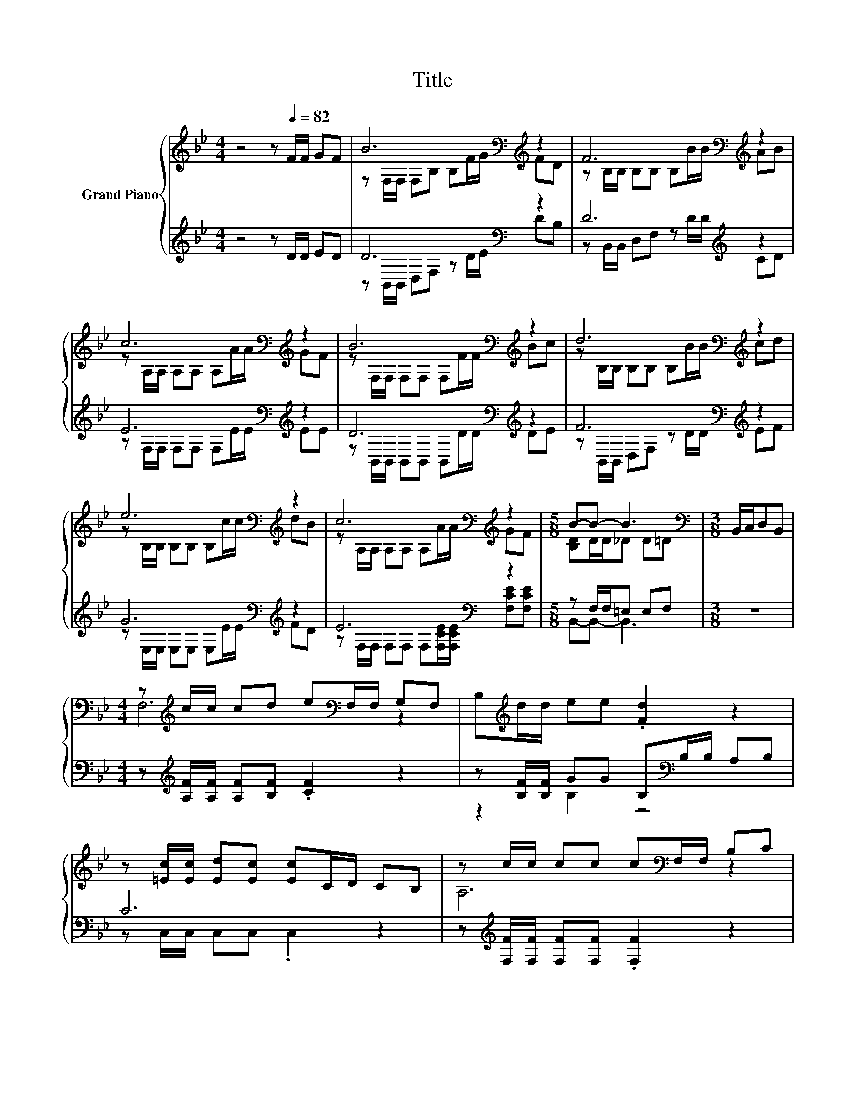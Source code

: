 X:1
T:Title
%%score { ( 1 3 ) | ( 2 4 ) }
L:1/8
M:4/4
K:Bb
V:1 treble nm="Grand Piano"
V:3 treble 
V:2 treble 
V:4 treble 
V:1
 z4 z[Q:1/4=82] F/F/ GF | B6[K:bass][K:treble] z2 | F6[K:bass][K:treble] z2 | %3
 c6[K:bass][K:treble] z2 | B6[K:bass][K:treble] z2 | d6[K:bass][K:treble] z2 | %6
 e6[K:bass][K:treble] z2 | c6[K:bass][K:treble] z2 |[M:5/8] B-B- B3 |[M:3/8][K:bass] B,,/C,/D,B,, | %10
[M:4/4] z[K:treble] c/c/ cd e[K:bass]F,/F,/ G,F, | B,[K:treble]d/d/ ee .[Fd]2 z2 | %12
 z [=Ec]/[Ec]/ [Ed][Ec] [Ec]C/D/ CB, | z c/c/ cc c[K:bass]F,/F,/ B,C | %14
 z[K:treble] B/B/ BB BB,/D/ CB, |[M:17/16] z c/c/cd[Ge]>cc/dB |[M:4/4] c6 z2 |[M:5/8] B-B- B3 |] %18
V:2
 z4 z D/D/ ED | D6[K:bass] z2 | D6[K:treble] z2 | E6[K:bass][K:treble] z2 | %4
 D6[K:bass][K:treble] z2 | F6[K:bass][K:treble] z2 | G6[K:bass][K:treble] z2 | E6[K:bass] z2 | %8
[M:5/8] z F,/F,/=E, E,F, |[M:3/8] z3 |[M:4/4] z[K:treble] [A,F]/[A,F]/ [A,F][B,F] .[CF]2 z2 | %11
 z [B,F]/[B,F]/ GG B,[K:bass]B,/B,/ A,B, | C6 z2 | z[K:treble] [F,F]/[F,F]/ [F,F][F,F] .[F,F]2 z2 | %14
 z [B,F]/[B,F]/ [B,F][B,F] .[B,F]2 z2 | %15
[M:17/16] z[K:bass] [E,E]/[E,E]/[E,E][E,F][E,C]3/2 z/ z/ z/ z/ z | %16
[M:4/4] z [F,A,]/[F,A,]/ [F,A,][F,A,] [F,A,][F,CE]/[F,CE]/ [F,CE][F,CE] | %17
[M:5/8] z F,/F,/=E, E,F, |] %18
V:3
 x8 | z[K:bass] F,/F,/ F,B, B,[K:treble]F/G/ FD | z[K:bass] B,/B,/ B,B, B,[K:treble]B/B/ AB | %3
 z[K:bass] A,/A,/ A,A, A,[K:treble]A/A/ GF | z[K:bass] F,/F,/ F,F, F,[K:treble]F/F/ Bc | %5
 z[K:bass] B,/B,/ B,B, B,[K:treble]B/B/ cd | z[K:bass] B,/B,/ B,B, B,[K:treble]c/c/ dB | %7
 z[K:bass] A,/A,/ A,A, A,[K:treble]A/A/ GF |[M:5/8] [B,D]D/D/_D D=D |[M:3/8][K:bass] x3 | %10
[M:4/4] F,6[K:treble][K:bass] z2 | x[K:treble] x7 | x8 | A,6[K:bass] z2 | D6[K:treble] z2 | %15
[M:17/16] G,/-G,/-G,/-G,/-G,-<G, z/ z/ z/ z/ z/ z/ z/ z |[M:4/4] z E/E/ EE EA/A/ GF | %17
[M:5/8] [B,D]D/D/_D D=D |] %18
V:4
 x8 | z[K:bass] B,,/B,,/ D,F, z D/E/ DB, | z B,,/B,,/ D,F, z[K:treble] D/D/ CD | %3
 z[K:bass] F,/F,/ F,F, F,[K:treble]E/E/ EE | z[K:bass] B,,/B,,/ B,,B,, B,,[K:treble]D/D/ DE | %5
 z[K:bass] B,,/B,,/ D,F, z D/[K:treble]D/ EF | z[K:bass] E,/E,/ E,E, E,[K:treble]E/E/ FD | %7
 z[K:bass] F,/F,/ F,F, F,[F,CE]/[F,CE]/ [F,CE][F,CE] |[M:5/8] B,,-B,,- B,,3 |[M:3/8] x3 | %10
[M:4/4] x[K:treble] x7 | z2 B,2 z4[K:bass] | z C,/C,/ C,C, .C,2 z2 | x[K:treble] x7 | x8 | %15
[M:17/16] x[K:bass] x15/2 |[M:4/4] x8 |[M:5/8] B,,-B,,- B,,3 |] %18

